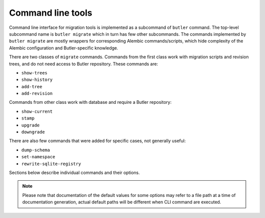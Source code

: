 ##################
Command line tools
##################

Command line interface for migration tools is implemented as a subcommand of ``butler`` command.
The top-level subcommand name is ``butler migrate`` which in turn has few other subcommands.
The commands implemented by ``butler migrate`` are mostly wrappers for corresponding Alembic commands/scripts, which hide complexity of the Alembic configuration and Butler-specific knowledge.


There are two classes of ``migrate`` commands.
Commands from the first class work with migration scripts and revision trees, and do not need access to Butler repository.
These commands are:

- ``show-trees``
- ``show-history``
- ``add-tree``
- ``add-revision``

Commands from other class work with database and require a Butler repository:

- ``show-current``
- ``stamp``
- ``upgrade``
- ``downgrade``

There are also few commands that were added for specific cases, not generally useful:

- ``dump-schema``
- ``set-namespace``
- ``rewrite-sqlite-registry``

Sections below describe individual commands and their options.

.. note::

  Please note that documentation of the default values for some options may refer to a file path at a time of documentation generation, actual default paths will be different when CLI command are executed.


.. click:: lsst.daf.butler_migrate.cli.cmd:migrate
   :prog: butler migrate
   :show-nested:
